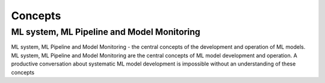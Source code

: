 Concepts
#########


ML system, ML Pipeline and Model Monitoring 
*******************************************

ML system, ML Pipeline and Model Monitoring - the central concepts of the development and operation of ML models. ML system, ML Pipeline and Model Monitoring are the central concepts of ML model development and operation. A productive conversation about systematic ML model development is impossible without an understanding of these concepts


   
   
